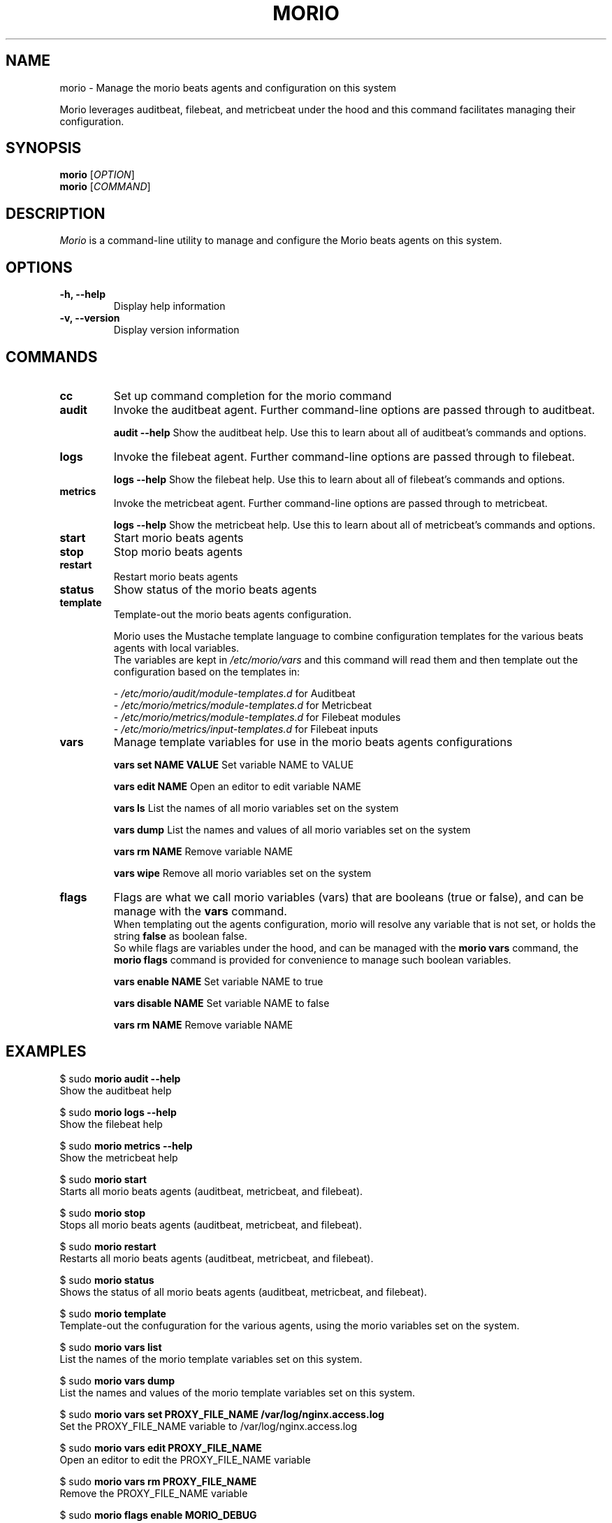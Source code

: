 .TH MORIO 8 "February 2024" "Version 1.0" "Administrative Commands"

.SH NAME
morio \- Manage the morio beats agents and configuration on this system

Morio leverages auditbeat, filebeat, and metricbeat under the hood and this command facilitates managing their configuration.

.SH SYNOPSIS
.B morio
[\fIOPTION\fR]
.br
.B morio
[\fICOMMAND\fR]

.SH DESCRIPTION
\fIMorio\fR is a command-line utility to manage and configure the Morio beats agents on this system.

.SH OPTIONS
.TP
\fB\-h, \-\-help\fR
Display help information

.TP
\fB\-v, \-\-version\fR
Display version information

.SH COMMANDS
.TP

.TP
\fBcc\fR
Set up command completion for the morio command

.TP
\fBaudit\fR
Invoke the auditbeat agent. Further command-line options are passed through to auditbeat.

\fBaudit --help\fR
Show the auditbeat help. Use this to learn about all of auditbeat's commands and options.

.TP
\fBlogs\fR
Invoke the filebeat agent. Further command-line options are passed through to filebeat.

\fBlogs --help\fR
Show the filebeat help. Use this to learn about all of filebeat's commands and options.

.TP
\fBmetrics\fR
Invoke the metricbeat agent. Further command-line options are passed through to metricbeat.

\fBlogs --help\fR
Show the metricbeat help. Use this to learn about all of metricbeat's commands and options.

.TP
\fBstart\fR
Start morio beats agents

.TP
\fBstop\fR
Stop morio beats agents

.TP
\fBrestart\fR
Restart morio beats agents

.TP
\fBstatus\fR
Show status of the morio beats agents

.TP
\fBtemplate\fR
Template-out the morio beats agents configuration.

Morio uses the Mustache template language to combine configuration templates for the various beats agents with local variables.
.br
The variables are kept in \fI/etc/morio/vars\fR and this command will read them and then template out the configuration based on the templates in:

- \fI/etc/morio/audit/module-templates.d\fR for Auditbeat
.br
- \fI/etc/morio/metrics/module-templates.d\fR for Metricbeat
.br
- \fI/etc/morio/metrics/module-templates.d\fR for Filebeat modules
.br
- \fI/etc/morio/metrics/input-templates.d\fR for Filebeat inputs

.TP
\fBvars\fR
Manage template variables for use in the morio beats agents configurations

\fBvars set NAME VALUE\fR
Set variable NAME to VALUE

\fBvars edit NAME\fR
Open an editor to edit variable NAME

\fBvars ls\fR
List the names of all morio variables set on the system

\fBvars dump\fR
List the names and values of all morio variables set on the system

\fBvars rm NAME\fR
Remove variable NAME

\fBvars wipe\fR
Remove all morio variables set on the system

.TP
\fBflags\fR
Flags are what we call morio variables (vars) that are booleans (true or false), and can be manage with the \fBvars\fR command.
.br
When templating out the agents configuration, morio will resolve any variable that is not set, or holds the string \fBfalse\fR as boolean false.
.br
So while flags are variables under the hood, and can be managed with the \fBmorio vars\fR command, the \fBmorio flags\fR command is provided for convenience to manage such boolean variables.

\fBvars enable NAME\fR
Set variable NAME to true

\fBvars disable NAME\fR
Set variable NAME to false

\fBvars rm NAME\fR
Remove variable NAME


.SH EXAMPLES
$ sudo \fBmorio audit --help\fR
.br
Show the auditbeat help

$ sudo \fBmorio logs --help\fR
.br
Show the filebeat help

$ sudo \fBmorio metrics --help\fR
.br
Show the metricbeat help

$ sudo \fBmorio start\fR
.br
Starts all morio beats agents (auditbeat, metricbeat, and filebeat).

$ sudo \fBmorio stop\fR
.br
Stops all morio beats agents (auditbeat, metricbeat, and filebeat).

$ sudo \fBmorio restart\fR
.br
Restarts all morio beats agents (auditbeat, metricbeat, and filebeat).

$ sudo \fBmorio status\fR
.br
Shows the status of all morio beats agents (auditbeat, metricbeat, and filebeat).

$ sudo \fBmorio template\fR
.br
Template-out the confuguration for the various agents, using the morio variables set on the system.

$ sudo \fBmorio vars list\fR
.br
List the names of the morio template variables set on this system.

$ sudo \fBmorio vars dump\fR
.br
List the names and values of the morio template variables set on this system.

$ sudo \fBmorio vars set PROXY_FILE_NAME /var/log/nginx.access.log\fR
.br
Set the PROXY_FILE_NAME variable to /var/log/nginx.access.log

$ sudo \fBmorio vars edit PROXY_FILE_NAME\fR
.br
Open an editor to edit the PROXY_FILE_NAME variable

$ sudo \fBmorio vars rm PROXY_FILE_NAME\fR
.br
Remove the PROXY_FILE_NAME variable

$ sudo \fBmorio flags enable MORIO_DEBUG\fR
.br
Set the MORIO_DEBUG variable to true

$ sudo \fBmorio flags disable MORIO_DEBUG\fR
.br
Set the MORIO_DEBUG variable to false

.SH AUTHOR
Joost De Cock (joost.decock@cert.europa.eu)


